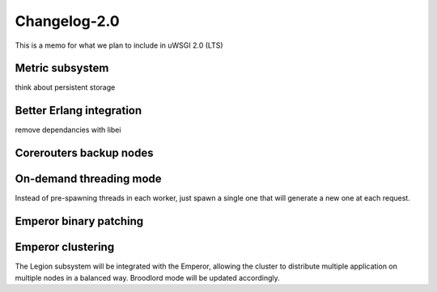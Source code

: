 Changelog-2.0
=============

This is a memo for what we plan to include in uWSGI 2.0 (LTS)

Metric subsystem
****************

think about persistent storage


Better Erlang integration
*************************

remove dependancies with libei

Corerouters backup nodes
************************

On-demand threading mode
************************

Instead of pre-spawning threads in each worker, just spawn a single one that will generate a new one
at each request.

Emperor binary patching
***********************

Emperor clustering
******************

The Legion subsystem will be integrated with the Emperor, allowing the cluster to distribute multiple application on multiple nodes in a balanced way.
Broodlord mode will be updated accordingly.

